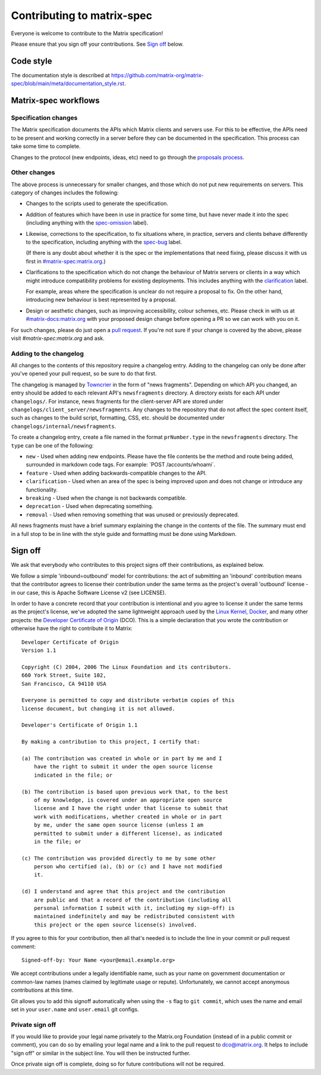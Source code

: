 Contributing to matrix-spec
===========================

Everyone is welcome to contribute to the Matrix specification!

Please ensure that you sign off your contributions. See `Sign off`_ below.

Code style
----------

The documentation style is described at
https://github.com/matrix-org/matrix-spec/blob/main/meta/documentation_style.rst.

Matrix-spec workflows
---------------------

Specification changes
~~~~~~~~~~~~~~~~~~~~~

The Matrix specification documents the APIs which Matrix clients and servers use.
For this to be effective, the APIs need to be present and working correctly in a
server before they can be documented in the specification. This process can take
some time to complete.

Changes to the protocol (new endpoints, ideas, etc) need to go through the
`proposals process <https://matrix.org/docs/spec/proposals>`_.

Other changes
~~~~~~~~~~~~~

The above process is unnecessary for smaller changes, and those which do not
put new requirements on servers. This category of changes includes the
following:

* Changes to the scripts used to generate the specification.

* Addition of features which have been in use in practice for some time, but
  have never made it into the spec (including anything with the `spec-omission
  <https://github.com/matrix-org/matrix-spec/labels/spec-omission>`_ label).

* Likewise, corrections to the specification, to fix situations where, in
  practice, servers and clients behave differently to the specification,
  including anything with the `spec-bug
  <https://github.com/matrix-org/matrix-spec/labels/spec-bug>`_ label.

  (If there is any doubt about whether it is the spec or the implementations
  that need fixing, please discuss it with us first in `#matrix-spec:matrix.org`_.)

* Clarifications to the specification which do not change the behaviour of
  Matrix servers or clients in a way which might introduce compatibility
  problems for existing deployments. This includes anything with the
  `clarification <https://github.com/matrix-org/matrix-spec/labels/clarification>`_
  label.

  For example, areas where the specification is unclear do not require a proposal
  to fix. On the other hand, introducing new behaviour is best represented by a
  proposal.

* Design or aesthetic changes, such as improving accessibility, colour schemes,
  etc. Please check in with us at `#matrix-docs:matrix.org`_ with your proposed
  design change before opening a PR so we can work with you on it.

For such changes, please do just open a `pull request`_. If you're not sure if
your change is covered by the above, please visit `#matrix-spec:matrix.org` and
ask.

.. _`pull request`: https://help.github.com/articles/about-pull-requests
.. _`#matrix-spec:matrix.org`: https://matrix.to/#/#matrix-spec:matrix.org
.. _`#matrix-docs:matrix.org`: https://matrix.to/#/#matrix-docs:matrix.org


Adding to the changelog
~~~~~~~~~~~~~~~~~~~~~~~

All changes to the contents of this repository require a changelog entry. Adding to the changelog can only
be done after you've opened your pull request, so be sure to do that first.

The changelog is managed by `Towncrier <https://github.com/twisted/towncrier>`_ in the
form of "news fragments". Depending on which API you changed, an entry should be added to
each relevant API's ``newsfragments`` directory. A directory exists for each API under
``changelogs/``. For instance, news fragments for the client-server API are stored
under ``changelogs/client_server/newsfragments``. Any changes to the repository that do
not affect the spec content itself, such as changes to the build script, formatting, CSS,
etc. should be documented under ``changelogs/internal/newsfragments``.

To create a changelog entry, create a file named in the format ``prNumber.type`` in
the ``newsfragments`` directory. The ``type`` can be one of the following:

* ``new`` - Used when adding new endpoints. Please have the file contents be the
  method and route being added, surrounded in markdown code tags. For example: \`POST
  /accounts/whoami\`.

* ``feature`` - Used when adding backwards-compatible changes to the API.

* ``clarification`` - Used when an area of the spec is being improved upon and does
  not change or introduce any functionality.

* ``breaking`` - Used when the change is not backwards compatible.

* ``deprecation`` - Used when deprecating something.

* ``removal`` - Used when removing something that was unused or previously deprecated.

All news fragments must have a brief summary explaining the change in the
contents of the file. The summary must end in a full stop to be in line with
the style guide and formatting must be done using Markdown.

Sign off
--------

We ask that everybody who contributes to this project signs off their
contributions, as explained below.

We follow a simple 'inbound=outbound' model for contributions: the act of
submitting an 'inbound' contribution means that the contributor agrees to
license their contribution under the same terms as the project's overall 'outbound'
license - in our case, this is Apache Software License v2 (see LICENSE).

In order to have a concrete record that your contribution is intentional
and you agree to license it under the same terms as the project's license, we've adopted the
same lightweight approach used by the `Linux Kernel <https://www.kernel.org/doc/html/latest/process/submitting-patches.html>`_,
`Docker <https://github.com/docker/docker/blob/master/CONTRIBUTING.md>`_, and many other
projects: the `Developer Certificate of Origin <http://developercertificate.org/>`_
(DCO). This is a simple declaration that you wrote
the contribution or otherwise have the right to contribute it to Matrix::

    Developer Certificate of Origin
    Version 1.1

    Copyright (C) 2004, 2006 The Linux Foundation and its contributors.
    660 York Street, Suite 102,
    San Francisco, CA 94110 USA

    Everyone is permitted to copy and distribute verbatim copies of this
    license document, but changing it is not allowed.

    Developer's Certificate of Origin 1.1

    By making a contribution to this project, I certify that:

    (a) The contribution was created in whole or in part by me and I
        have the right to submit it under the open source license
        indicated in the file; or

    (b) The contribution is based upon previous work that, to the best
        of my knowledge, is covered under an appropriate open source
        license and I have the right under that license to submit that
        work with modifications, whether created in whole or in part
        by me, under the same open source license (unless I am
        permitted to submit under a different license), as indicated
        in the file; or

    (c) The contribution was provided directly to me by some other
        person who certified (a), (b) or (c) and I have not modified
        it.

    (d) I understand and agree that this project and the contribution
        are public and that a record of the contribution (including all
        personal information I submit with it, including my sign-off) is
        maintained indefinitely and may be redistributed consistent with
        this project or the open source license(s) involved.

If you agree to this for your contribution, then all that's needed is to
include the line in your commit or pull request comment::

    Signed-off-by: Your Name <your@email.example.org>

We accept contributions under a legally identifiable name, such as
your name on government documentation or common-law names (names
claimed by legitimate usage or repute). Unfortunately, we cannot
accept anonymous contributions at this time.

Git allows you to add this signoff automatically when using the ``-s``
flag to ``git commit``, which uses the name and email set in your
``user.name`` and ``user.email`` git configs.

Private sign off
~~~~~~~~~~~~~~~~

If you would like to provide your legal name privately to the Matrix.org
Foundation (instead of in a public commit or comment), you can do so by emailing
your legal name and a link to the pull request to dco@matrix.org. It helps to
include "sign off" or similar in the subject line. You will then be instructed
further.

Once private sign off is complete, doing so for future contributions will not
be required.
